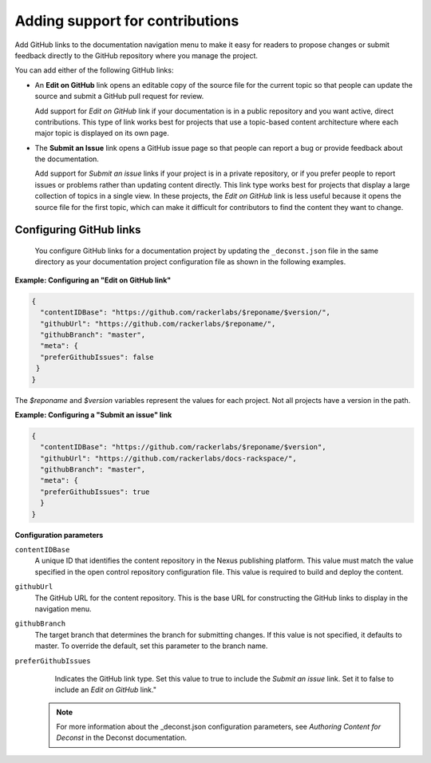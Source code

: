 
Adding support for contributions
---------------------------------

Add GitHub links to the documentation navigation menu to make it easy for 
readers to propose changes or submit feedback directly to the GitHub repository 
where you manage the project. 

You can add either of the following GitHub links: 

- An **Edit on GitHub** link opens an editable copy of the source file for the 
  current topic so that people can update the source and submit 
  a GitHub pull request for review. 
  
  Add support for *Edit on GitHub* link if your documentation is in a public repository 
  and you want active, direct contributions. This type of link works best for projects 
  that use a topic-based content architecture where each major topic is displayed on its 
  own page.
  
- The **Submit an Issue** link opens a GitHub issue page so that people can report a bug 
  or provide feedback about the documentation. 
  
  Add support for *Submit an issue* links if your project is in a private repository,  
  or if you prefer people to report issues or problems rather than updating content  
  directly.  This link type works best for projects that display a large collection of 
  topics in a single view. In these projects, the *Edit on GitHub* link is less useful 
  because it opens the source file for the first topic, which can make it difficult 
  for contributors to find the content they want to change. 
  
  
Configuring GitHub links
~~~~~~~~~~~~~~~~~~~~~~~~~~~~
 
 You configure GitHub links for a documentation project by updating the ``_deconst.json`` 
 file in the same directory as your documentation project configuration file as shown 
 in the following examples.
 
**Example: Configuring an "Edit on GitHub link"**
 
.. code::
 
      {
        "contentIDBase": "https://github.com/rackerlabs/$reponame/$version/",
        "githubUrl": "https://github.com/rackerlabs/$reponame/",
        "githubBranch": "master",
        "meta": {
        "preferGithubIssues": false
       }
      }

The *$reponame* and *$version* variables represent the values for each project. 
Not all projects have a version in the path.  


**Example: Configuring a "Submit an issue" link**

.. code::

      {
        "contentIDBase": "https://github.com/rackerlabs/$reponame/$version",
        "githubUrl": "https://github.com/rackerlabs/docs-rackspace/",
        "githubBranch": "master",
        "meta": {
        "preferGithubIssues": true
        }
      }
      

**Configuration parameters**

``contentIDBase``
      A unique ID that identifies the content repository in the Nexus publishing platform. 
      This value must match the value specified in the open control repository 
      configuration file. This value is required to build and deploy the content.
       
``githubUrl``
     The GitHub URL for the content repository. This is the base URL for 
     constructing the GitHub links to display in the navigation menu.
     
``githubBranch``
     The target branch that determines the branch for submitting changes. 
     If this value is not specified, it defaults to master. To override the default, set 
     this parameter to the branch name.
     
``preferGithubIssues``
     Indicates the GitHub link type. Set this value to true 
     to include the *Submit an issue* link. Set it to false to include an *Edit on 
     GitHub* link." 
  
   
   .. note:: 
   
      For more information about the _deconst.json configuration parameters, see 
      `Authoring Content for Deconst` in the Deconst documentation. 
   
   
   
   
